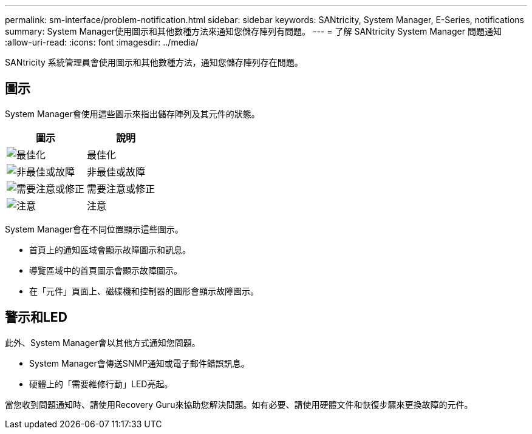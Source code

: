 ---
permalink: sm-interface/problem-notification.html 
sidebar: sidebar 
keywords: SANtricity, System Manager, E-Series, notifications 
summary: System Manager使用圖示和其他數種方法來通知您儲存陣列有問題。 
---
= 了解 SANtricity System Manager 問題通知
:allow-uri-read: 
:icons: font
:imagesdir: ../media/


[role="lead"]
SANtricity 系統管理員會使用圖示和其他數種方法，通知您儲存陣列存在問題。



== 圖示

System Manager會使用這些圖示來指出儲存陣列及其元件的狀態。

[cols="1a,1a"]
|===
| 圖示 | 說明 


 a| 
image:../media/sam1130-ss-icon-status-success.gif["最佳化"]
 a| 
最佳化



 a| 
image:../media/sam1130-ss-icon-status-failure.gif["非最佳或故障"]
 a| 
非最佳或故障



 a| 
image:../media/sam1130-ss-icon-status-service.gif["需要注意或修正"]
 a| 
需要注意或修正



 a| 
image:../media/sam1130-ss-icon-status-caution.gif["注意"]
 a| 
注意

|===
System Manager會在不同位置顯示這些圖示。

* 首頁上的通知區域會顯示故障圖示和訊息。
* 導覽區域中的首頁圖示會顯示故障圖示。
* 在「元件」頁面上、磁碟機和控制器的圖形會顯示故障圖示。




== 警示和LED

此外、System Manager會以其他方式通知您問題。

* System Manager會傳送SNMP通知或電子郵件錯誤訊息。
* 硬體上的「需要維修行動」LED亮起。


當您收到問題通知時、請使用Recovery Guru來協助您解決問題。如有必要、請使用硬體文件和恢復步驟來更換故障的元件。
